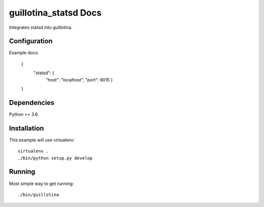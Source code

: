 guillotina_statsd Docs
======================


Integrates statsd into guillotina.


Configuration
-------------


Example docs:

    {
        "statsd": {
	    "host": "localhost",
	    "port": 8015
	    }
    }

    
Dependencies
------------

Python >= 3.6


Installation
------------

This example will use virtualenv::

  virtualenv .
  ./bin/python setup.py develop


Running
-------

Most simple way to get running::

  ./bin/guillotina
